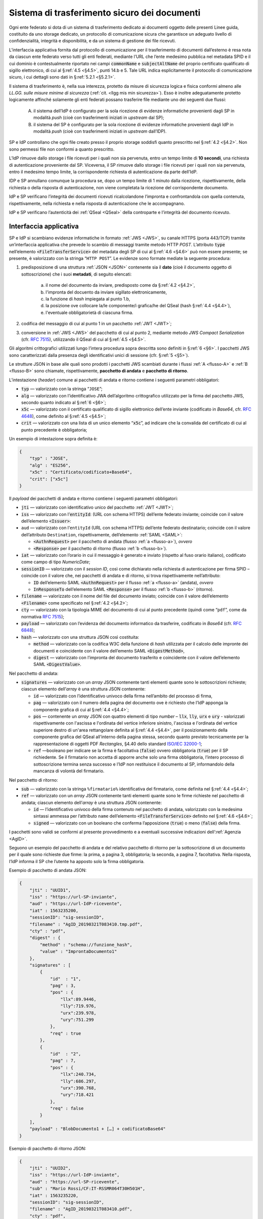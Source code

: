 .. _`§5.2`:

Sistema di trasferimento sicuro dei documenti
=============================================

Ogni ente federato si dota di un sistema di trasferimento dedicato ai
documenti oggetto delle presenti Linee guida, costituito da uno storage
dedicato, un protocollo di comunicazione sicura che garantisce un
adeguato livello di confidenzialità, integrità e disponibilità, e da un
sistema di gestione dei file ricevuti.

L’interfaccia applicativa fornita dal protocollo di comunicazione per il
trasferimento di documenti dall’esterno è resa nota da ciascun ente
federato verso tutti gli enti federati, mediante l’URL che l’ente
medesimo pubblica nel metadata SPID e il cui dominio è contestualmente
riportato nei campi :code:`commonName` e :code:`subjectAltName` del proprio
certificato qualificato di sigillo elettronico, di cui al §\ :ref:`4.5 <§4.5>`, punti
14.b e 5. Tale URL indica esplicitamente il protocollo di comunicazione
sicuro, i cui dettagli sono dati in §\ :ref:`5.2.1 <§5.2.1>`.

Il sistema di trasferimento è, nella sua interezza, protetto da
misure di sicurezza logica e fisica conformi almeno alle *LL.GG.
sulle misure minime di sicurezza* (:ref:`cit. <llgg mis min sicurezza>`).
Esso è inoltre adeguatamente protetto logicamente affinché solamente gli enti
federati possano trasferire file mediante uno dei seguenti due flussi:

 A. il sistema dell’IdP è configurato per la sola ricezione di evidenze
    informatiche provenienti dagli SP in modalità *push* (cioè con trasferimenti 
    iniziati in *upstream* dal SP);

 B. il sistema del SP è configurato per la sola ricezione di evidenze informatiche
    provenienti dagli IdP in modalità *push* (cioè con trasferimenti iniziati in
    *upstream* dall’IDP).

SP e IdP controllano che ogni file creato presso il proprio storage soddisfi quanto
prescritto nel §\ :ref:`4.2 <§4.2>`. Non sono permessi file non conformi a quanto prescritto.

L’IdP rimuove dallo storage i file ricevuti per i quali non sia pervenuta, entro un
tempo limite di **10 secondi**, una richiesta di autenticazione proveniente dal SP.
Viceversa, il SP rimuove dallo storage i file ricevuti per i quali non sia pervenuta,
entro il medesimo tempo limite, la corrispondente richiesta di autenticazione da parte
dell’IdP.

IDP e SP annullano comunque la procedura se, dopo un tempo limite di 1 minuto dalla
ricezione, rispettivamente, della richiesta o della risposta di autenticazione, non
viene completata la ricezione del corrispondente documento.

IdP e SP verificano l’integrità dei documenti ricevuti ricalcolandone l’impronta e
confrontandola con quella contenuta, rispettivamente, nella richiesta e nella risposta
di autenticazione che le accompagnano.

IdP e SP verificano l’autenticità dei :ref:`QSeal <QSeal>` della controparte e
l’integrità del documento ricevuto.

.. _`§5.2.1`:

Interfaccia applicativa
-----------------------

SP e IdP si scambiano evidenze informatiche in formato :ref:`JWS <JWS>`, su canale HTTPS
(porta 443/TCP) tramite un’interfaccia applicativa che prevede lo scambio di messaggi
tramite metodo  HTTP *POST*. L’attributo :code:`type` nell’elemento :code:`<FileTransferService>`
del metadata degli SP di cui al §\ :ref:`4.6 <§4.6>` può non essere presente; se presente,
è valorizzato con la stringa “``HTTP POST``”.
Le evidenze sono formate mediate la seguente procedura:

1. predisposizione di una struttura :ref:`JSON <JSON>` contenente sia il **dato**
   (cioè il documento oggetto di sottoscrizione) che i suoi **metadati**, di seguito
   elencati:
    a. il nome del documento da inviare, predisposto come da §\ :ref:`4.2 <§4.2>`,
    b. l'impronta del docuento da inviare sigillato elettronicamente,
    c. la funzione di *hash* impiegata al punto 1.b,
    d. la posizione ove collocare la/le componente/i grafica/he del QSeal
       (hash §\ :ref:`4.4 <§4.4>`),
    e. l'eventuale obbligatorietà di ciascuna firma.

2. codifica del messaggio di cui al punto 1 in un pacchetto :ref:`JWT <JWT>`;

3. conversione in :ref:`JWS <JWS>` del pacchetto di cui al punto 2, mediante metodo
   *JWS Compact Serialization* (cfr. :RFC:`7515`), utilizzando il QSeal
   di cui al §\ :ref:`4.5 <§4.5>`.
Gli algoritmi crittografici utilizzati lungo l’intera procedura sopra descritta
sono definiti in §\ :ref:`6 <§6>`. I pacchetti JWS sono caratterizzati dalla
presenza degli identificativi unici di sessione (cfr. §\ :ref:`5 <§5>`).

Le strutture JSON in base alle quali sono prodotti i pacchetti JWS scambiati
durante i flussi :ref:`A <flusso-A>` e :ref:`B <flusso-B>` sono chiamate,
rispettivamente, **pacchetto di andata** e **pacchetto di ritorno**.

L’intestazione (*header*) comune ai pacchetti di andata e ritorno
contiene i seguenti parametri obbligatori:

-  :code:`typ` — valorizzato con la stringa “``JOSE``”;

-  :code:`alg` — valorizzato con l’identificativo JWA dell’algoritmo
   crittografico utilizzato per la firma del pacchetto JWS, secondo
   quanto indicato al §\ :ref:`6 <§6>`;

-  :code:`x5c` — valorizzato con il certificato qualificato di sigillo
   elettronico dell’ente inviante (codificato in *Base64*, cfr.
   :RFC:`4648`), come definito al §\ :ref:`4.5 <§4.5>`;

-  :code:`crit` — valorizzato con una lista di un unico elemento
   “:code:`x5c`”, ad indicare che la convalida del certificato di cui al
   punto precedente è obbligatoria;

Un esempio di intestazione sopra definita è:

.. code-block:: json

 {
     "typ" : "JOSE",
     "alg" : "ES256",
     "x5c" : "Certificato/codificato+Base64",
     "crit": ["x5c"]
 }

Il *payload* dei pacchetti di andata e ritorno contiene i seguenti
parametri obbligatori:

-  :code:`jti` — valorizzato con identificativo unico del pacchetto :ref:`JWT <JWT>`;

-  :code:`iss` — valorizzato con l’:code:`entityId`: (URL con schema HTTPS)
   dell’ente federato inviante; coincide con il valore dell’elemento :code:`<Issuer>`:

-  ``aud`` — valorizzato con l’``entityId`` (URL con schema HTTPS)
   dell’ente federato destinatario; coincide con il valore
   dell’attributo ``Destination``, rispettivamente, dell’elemento :ref:`SAML <SAML>`:

   -  :code:`<AuthnRequest>` per il pacchetto di andata (flusso :ref:`a <flusso-a>`), *ovvero*

   -  :code:`<Response>` per il pacchetto di ritorno (flusso :ref:`b <flusso-b>`).

-  :code:`iat` — valorizzato con l’orario in cui il messaggio è generato e
   inviato (rispetto al fuso orario italiano), codificato come campo
   di tipo *NumericDate*;

-  :code:`sessionID` — valorizzato con il *session ID*, così come dichiarato nella
   richiesta di autenticazione per firma SPID – coincide con il valore che, nei
   pacchetti di andata e di ritorno, si trova rispettivamente nell’attributo:

   -  :code:`ID` dell’elemento SAML :code:`<AuthnRequest>` per il flusso :ref:`a <flusso-a>` (andata), *ovvero*

   -  :code:`InResponseTo` dell’elemento SAML :code:`<Response>` per il flusso :ref:`b <flusso-b>` (ritorno).

-  :code:`filename` — valorizzato con il nome del file del documento
   inviato; coincide con il valore dell’elemento :code:`<Filename>`
   come specificato nel §\ :ref:`4.2 <§4.2>`;

-  :code:`cty` — valorizzato con la tipologia MIME del documento di cui al
   punto precedente (quindi come “``pdf``”, come da normativa :RFC:`7515`);

-  :code:`payload` — valorizzato con l’evidenza del documento informatico da
   trasferire, codificato in *Base64* (cfr. :RFC:`6848`);

-  :code:`hash` — valorizzato con una struttura JSON così costituita:

   -  :code:`method` — valorizzato con la codifica W3C della funzione di
      *hash* utilizzata per il calcolo delle impronte dei documenti e
      coincidente con il valore dell’emento SAML :code:`<DigestMethod>`,

   -  :code:`digest` — valorizzato con l’impronta del documento trasferito e
      coincidente con il valore dell’elemento SAML :code:`<DigestValue>`.

Nel pacchetto di andata:

-  :code:`signatures` — valorizzato con un *array* JSON contenente tanti
   elementi quante sono le sottoscrizioni richieste; ciascun elemento
   dell’*array* è una struttura JSON contenente:

   -  :code:`id` — valorizzato con l’identificativo univoco della firma
      nell’ambito del processo di firma,

   -  :code:`pag` — valorizzato con il numero della pagina del documento ove
      è richiesto che l’IdP apponga la componente grafica di cui al
      §\ :ref:`4.4 <§4.4>`;

   -  :code:`pos` — contenente un *array* JSON con quattro elementi di
      tipo *number* – :code:`llx`, :code:`lly`, :code:`urx` e :code:`ury`
      - valorizzati rispettivamente con l'ascissa e l'ordinata del vertice
      inferiore sinistro, l'ascissa e l'ordinata del vertice superiore destro
      di un'area rettangolare definita al §\ :ref:`4.4 <§4.4>`, per il
      posizionamento della componente grafica del QSeal all’interno della
      pagina stessa, secondo quanto previsto tecnicamente per la
      rappresentazione di oggetti PDF *Rectangles*, §4.40 dello standard
      `ISO/IEC 32000-1 <http://wwwimages.adobe.com/www.adobe.com/content/dam/acom/en/devnet/pdf/pdfs/PDF32000_2008.pdf>`__;

   -  :code:`ref` —booleano per indicare se la firma è facoltativa
      (:code:`false`) ovvero obbligatoria (:code:`true`) per il SP richiedente.
      Se il firmatario non accetta di apporre anche solo una firma
      obbligatoria, l’intero processo di sottoscrizione termina senza
      successo e l’IdP non restituisce il documento al SP, informandolo
      della mancanza di volontà del firmatario.

Nel pacchetto di ritorno:

-  :code:`sub` — valorizzato con la stringa ``%firmatario%``
   identificativa del firmatario, come definita nel §\ :ref:`4.4 <§4.4>`;

-  :code:`ref` — valorizzato con un *array* JSON contenente tanti elementi
   quante sono le firme richieste nel pacchetto di andata; ciascun
   elemento dell’*array* è una struttura JSON contenente:

   -  :code:`id` — l’identificativo univoco della firma contenuto nel pacchetto
      di andata, valorizzato con la medesima sintassi ammessa per l’attributo
      ``name`` dell’elemento :code:`<FileTransferService>` definito nel
      §\ :ref:`4.6 <§4.6>`;

   -  :code:`signed` — valorizzato con un booleano che conferma
      l’apposizione (:code:`true`) o meno (:code:`false`) della firma.

I pacchetti sono validi se conformi al presente provvedimento e a
eventuali successive indicazioni dell’:ref:`Agenzia <AgID>`.

Seguono un esempio del pacchetto di andata e del relativo pacchetto
di ritorno per la sottoscrizione di un documento per il quale sono
richieste due firme: la prima, a pagina 3, obbligatoria; la seconda,
a pagina 7, facoltativa. Nella risposta, l’IdP informa il SP che
l’utente ha apposto solo la firma obbligatoria.

Esempio di pacchetto di andata JSON:

.. code-block:: json

 {
     "jti" : "UUID1",
     "iss" : "https://url-SP-inviante",
     "aud" : "https://url-IdP-ricevente",
     "iat" : 1563235200,
     "sessionID": "sig-sessionID",
     "filename" : "AgID_20190321T083410.tmp.pdf",
     "cty" : "pdf",
     "digest" : {
         "method" : "schema://funzione_hash",
         "value" : "ImprontaDocumento1"
     },
     "signatures" : [
         {
             "id"  : "1",
             "pag" : 3,
             "pos" : {
                 "llx":89.9446,
                 "lly":719.976,
                 "urx":239.978,
                 "ury":751.299
             },
             "req" : true
         },
         {
             "id"  : "2",
             "pag" : 7,
             "pos" : {
                 "llx":240.734,
                 "lly":686.297,
                 "urx":390.768,
                 "ury":718.421
             },
             "req" : false
         }
     ],
     "payload" : "BlobDocumento1 + […] + codificatoBase64"
 }

Esempio di pacchetto di ritorno JSON:

.. code-block:: json

 {
     "jti" : "UUID2",
     "iss" : "https://url-IdP-inviante",
     "aud" : "https://url-SP-ricevente",
     "sub" : "Mario Rossi/CF:IT-RSSMR064T30H501H",
     "iat" : 1563235220,
     "sessionID": "sig-sessionID",
     "filename" : "AgID_20190321T083410.pdf",
     "cty" : "pdf",
     "digest" : {
         "method" : "schema://funzione_hash",
         "value" : "ImprontaDocumento2"
     },
     "ref" : [
         {
             "id"  : "1",
             "signed" : true
         },
         {
             "id"  : "2",
             "signed" : false
         }
     ],
     "payload" : "BlobDocumento2 + […] + codificatoBase64"
 }


.. forum_italia::
   :topic_id: 6
   :scope: document
